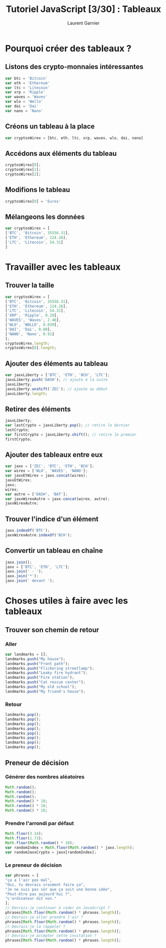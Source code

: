 #+TITLE: Tutoriel JavaScript [3/30] : Tableaux
#+AUTHOR: Laurent Garnier

* Pourquoi créer des tableaux ?
** Listons des crypto-monnaies intéressantes

   #+BEGIN_SRC javascript
     var btc = 'Bitcoin'
     var eth = 'Ethereum'
     var ltc = 'Litecoin'
     var xrp = 'Ripple'
     var waves = 'Waves'
     var wlo = 'Wello'
     var dai = 'Dai'
     var nano = 'Nano'
   #+END_SRC

** Créons un tableau à la place

   #+BEGIN_SRC javascript
     var cryptosWirex = [btc, eth, ltc, xrp, waves, wlo, dai, nano]
   #+END_SRC

** Accédons aux éléments du tableau

   #+BEGIN_SRC javascript
     cryptosWirex[0];
     cryptosWirex[1];
     cryptosWirex[2];
   #+END_SRC

** Modifions le tableau

   #+BEGIN_SRC javascript
     cryptosWirex[0] = 'Euros'
   #+END_SRC

** Mélangeons les données   

   #+BEGIN_SRC javascript
     var cryptosWirex = [
	 ['BTC', 'Bitcoin', 35556.31],
	 ['ETH', 'Ethereum', 124.26],
	 ['LTC', 'Litecoin', 54.31]
	 ]
   #+END_SRC

* Travailler avec les tableaux
** Trouver la taille

   #+BEGIN_SRC javascript
     var cryptosWirex = [
	 ['BTC', 'Bitcoin', 35556.31],
	 ['ETH', 'Ethereum', 124.26],
	 ['LTC', 'Litecoin', 54.31],
	 ['XRP', 'Ripple', 0.28],
	 ['WAVES', 'Waves', 2.46],
	 ['WLO', 'WOLLO', 0.039],
	 ['DAI', 'Dai', 0.88],
	 ['NANO', 'Nano', 0.91]
     ];
     cryptosWirex.length;
     cryptosWirex[0].length;
   #+END_SRC

** Ajouter des éléments au tableau

   #+BEGIN_SRC javascript
     var jaxxLiberty = ['BTC', 'ETH', 'BCH', 'LTC'];
     jaxxLiberty.push('DASH'); // ajoute à la suite
     jaxxLiberty;
     jaxxLiberty.unshift('ZEC'); // ajoute au début
     jaxxLiberty.length;
   #+END_SRC

** Retirer des éléments

   #+BEGIN_SRC javascript
     jaxxLiberty;
     var lastCrypto = jaxxLiberty.pop(); // retire le dernier
     lastCrypto;
     var firstCrypto = jaxxLiberty.shift(); // retire le premier
     firstCrypto;
   #+END_SRC

** Ajouter des tableaux entre eux

   #+BEGIN_SRC javascript
     var jaxx = ['ZEC', 'BTC', 'ETH', 'BCH'];
     var wirex = ['WLO', 'WAVES', 'NANO'];
     var jaxxEtWirex = jaxx.concat(wirex);
     jaxxEtWirex;
     jaxx;
     wirex;
     var autre = ['DASH', 'BAT'];
     var jaxxWirexAutre = jaxx.concat(wirex, autre);
     jaxxWirexAutre;
   #+END_SRC

** Trouver l'indice d'un élément

   #+BEGIN_SRC javascript
     jaxx.indexOf('BTC');
     jaxxWirexAutre.indexOf('BCH');
   #+END_SRC

** Convertir un tableau en chaîne

   #+BEGIN_SRC javascript
     jaxx.join();
     jaxx = ['BTC', 'ETH', 'LTC'];
     jaxx.join(' - ');
     jaxx.join('*');
     jaxx.join(' devant ');
   #+END_SRC
* Choses utiles à faire avec les tableaux
** Trouver son chemin de retour
*** Aller

   #+BEGIN_SRC javascript
     var landmarks = [];
     landmarks.push("My house");
     landmarks.push("Front path");
     landmarks.push("Flickering streetlamp");
     landmarks.push("Leaky fire hydrant");
     landmarks.push("Fire station");
     landmarks.push("Cat rescue center");
     landmarks.push("My old school");
     landmarks.push("My friend's house");
   #+END_SRC

*** Retour

    #+BEGIN_SRC javascript
      landmarks.pop();
      landmarks.pop();
      landmarks.pop();
      landmarks.pop();
      landmarks.pop();
      landmarks.pop();
      landmarks.pop();
      landmarks.pop();
    #+END_SRC

** Preneur de décision
*** Générer des nombres aléatoires

    #+BEGIN_SRC javascript
      Math.random();
      Math.random();
      Math.random();
      Math.random() * 10;
      Math.random() * 10;
      Math.random() * 10;
    #+END_SRC

*** Prendre l'arrondi par défaut

    #+BEGIN_SRC javascript
      Math.floor(3.14);
      Math.floor(1.73);
      Math.floor(Math.random() * 10);
      var randomIndex = Math.floor(Math.random() * jaxx.length);
      var randomJaxxCrypto = jaxx[randomIndex];
    #+END_SRC

*** Le preneur de décision

    #+BEGIN_SRC javascript
      var phrases = [
	  "ça a l'air pas mal",
	  "Oui, tu devrais vraiment faire ça",
	  "Je ne suis pas sûr que ça soit une bonne idée",
	  "Peut-être pas aujourd'hui ?",
	  "L'ordinateur dit non."
      ];
      // Devrais-je continuer à coder en JavaScript ?
      phrases[Math.floor(Math.random() * phrases.length)];
      // Devrais-je aller prendre l'air ?
      phrases[Math.floor(Math.random() * phrases.length)];
      // Devrais-je la rappeler ?
      phrases[Math.floor(Math.random() * phrases.length)];
      // Devrais-je accepter cette invitation ?
      phrases[Math.floor(Math.random() * phrases.length)];
    #+END_SRC


   
